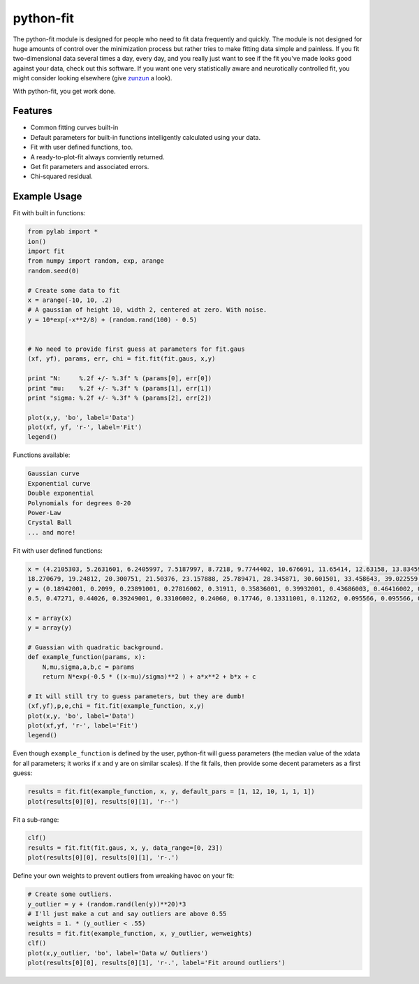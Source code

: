 python-fit
==========

.. image:: https://img.shields.io/pypi/dm/python-fit.svg
    :target: https://pypi.python.org/pypi/python-fit/
    :alt: Downloads
.. image:: https://img.shields.io/pypi/v/python-fit.svg
    :target: https://pypi.python.org/pypi/python-fit/
    :alt: Latest Version

The python-fit module is designed for people who need to fit data frequently
and quickly. The module is not designed for huge amounts of control over the
minimization process but rather tries to make fitting data simple and painless.
If you fit two-dimensional data several times a day, every day, and you really
just want to see if the fit you've made looks good against your data, check out
this software. If you want one very statistically aware and neurotically
controlled fit, you might consider looking elsewhere (give zunzun_ a look).

.. _zunzun: http://www.zunzun.com/

With python-fit, you get work done.

Features
--------

-  Common fitting curves built-in
-  Default parameters for built-in functions intelligently calculated
   using your data.
-  Fit with user defined functions, too.
-  A ready-to-plot-fit always conviently returned.
-  Get fit parameters and associated errors.
-  Chi-squared residual.

Example Usage
-------------

Fit with built in functions:

.. code-block:: python

    from pylab import *
    ion()
    import fit
    from numpy import random, exp, arange
    random.seed(0)

    # Create some data to fit
    x = arange(-10, 10, .2)
    # A gaussian of height 10, width 2, centered at zero. With noise.
    y = 10*exp(-x**2/8) + (random.rand(100) - 0.5)


    # No need to provide first guess at parameters for fit.gaus
    (xf, yf), params, err, chi = fit.fit(fit.gaus, x,y)

    print "N:     %.2f +/- %.3f" % (params[0], err[0])
    print "mu:    %.2f +/- %.3f" % (params[1], err[1])
    print "sigma: %.2f +/- %.3f" % (params[2], err[2])

    plot(x,y, 'bo', label='Data')
    plot(xf, yf, 'r-', label='Fit')
    legend() 

Functions available:

.. code-block:: python

    Gaussian curve
    Exponential curve
    Double exponential
    Polynomials for degrees 0-20
    Power-Law
    Crystal Ball
    ... and more!

Fit with user defined functions:

.. code-block:: python

    x = (4.2105303, 5.2631601, 6.2405997, 7.5187997, 8.7218, 9.7744402, 10.676691, 11.65414, 12.63158, 13.83459, 14.887219, 16.015039, 17.06767, 
    18.270679, 19.24812, 20.300751, 21.50376, 23.157888, 25.789471, 28.345871, 30.601501, 33.458643, 39.022559, 46.015039, 48.270679)
    y = (0.18942001, 0.2099, 0.23891001, 0.27816002, 0.31911, 0.35836001, 0.39932001, 0.43686003, 0.46416002, 0.49829001, 0.51536004, 0.52556, 0.51876995, 
    0.5, 0.47271, 0.44026, 0.39249001, 0.33106002, 0.24060, 0.17746, 0.13311001, 0.11262, 0.095566, 0.095566, 0.095566)

    x = array(x)
    y = array(y)

    # Guassian with quadratic background.
    def example_function(params, x):
        N,mu,sigma,a,b,c = params
        return N*exp(-0.5 * ((x-mu)/sigma)**2 ) + a*x**2 + b*x + c
      
    # It will still try to guess parameters, but they are dumb!
    (xf,yf),p,e,chi = fit.fit(example_function, x,y)
    plot(x,y, 'bo', label='Data')
    plot(xf,yf, 'r-', label='Fit')
    legend()

Even though ``example_function`` is defined by the user, python-fit will
guess parameters (the median value of the xdata for all parameters; it
works if x and y are on similar scales). If the fit fails, then provide
some decent parameters as a first guess:

.. code-block:: python

    results = fit.fit(example_function, x, y, default_pars = [1, 12, 10, 1, 1, 1])
    plot(results[0][0], results[0][1], 'r--')

Fit a sub-range:

.. code-block:: python

    clf()
    results = fit.fit(fit.gaus, x, y, data_range=[0, 23])
    plot(results[0][0], results[0][1], 'r-.')

Define your own weights to prevent outliers from wreaking havoc on your
fit:

.. code-block:: python

    # Create some outliers.
    y_outlier = y + (random.rand(len(y))**20)*3
    # I'll just make a cut and say outliers are above 0.55
    weights = 1. * (y_outlier < .55)
    results = fit.fit(example_function, x, y_outlier, we=weights)
    clf()
    plot(x,y_outlier, 'bo', label='Data w/ Outliers')
    plot(results[0][0], results[0][1], 'r-.', label='Fit around outliers')
